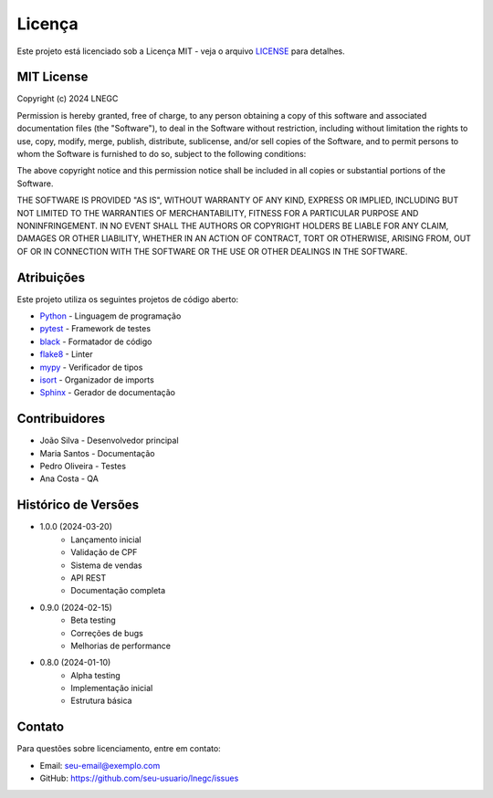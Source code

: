 Licença
=======

Este projeto está licenciado sob a Licença MIT - veja o arquivo `LICENSE`_ para detalhes.

.. _LICENSE: https://github.com/seu-usuario/lnegc/blob/main/LICENSE

MIT License
----------

Copyright (c) 2024 LNEGC

Permission is hereby granted, free of charge, to any person obtaining a copy
of this software and associated documentation files (the "Software"), to deal
in the Software without restriction, including without limitation the rights
to use, copy, modify, merge, publish, distribute, sublicense, and/or sell
copies of the Software, and to permit persons to whom the Software is
furnished to do so, subject to the following conditions:

The above copyright notice and this permission notice shall be included in all
copies or substantial portions of the Software.

THE SOFTWARE IS PROVIDED "AS IS", WITHOUT WARRANTY OF ANY KIND, EXPRESS OR
IMPLIED, INCLUDING BUT NOT LIMITED TO THE WARRANTIES OF MERCHANTABILITY,
FITNESS FOR A PARTICULAR PURPOSE AND NONINFRINGEMENT. IN NO EVENT SHALL THE
AUTHORS OR COPYRIGHT HOLDERS BE LIABLE FOR ANY CLAIM, DAMAGES OR OTHER
LIABILITY, WHETHER IN AN ACTION OF CONTRACT, TORT OR OTHERWISE, ARISING FROM,
OUT OF OR IN CONNECTION WITH THE SOFTWARE OR THE USE OR OTHER DEALINGS IN THE
SOFTWARE.

Atribuições
---------

Este projeto utiliza os seguintes projetos de código aberto:

* `Python`_ - Linguagem de programação
* `pytest`_ - Framework de testes
* `black`_ - Formatador de código
* `flake8`_ - Linter
* `mypy`_ - Verificador de tipos
* `isort`_ - Organizador de imports
* `Sphinx`_ - Gerador de documentação

.. _Python: https://www.python.org/
.. _pytest: https://docs.pytest.org/
.. _black: https://black.readthedocs.io/
.. _flake8: https://flake8.pycqa.org/
.. _mypy: https://mypy.readthedocs.io/
.. _isort: https://pycqa.github.io/isort/
.. _Sphinx: https://www.sphinx-doc.org/

Contribuidores
------------

* João Silva - Desenvolvedor principal
* Maria Santos - Documentação
* Pedro Oliveira - Testes
* Ana Costa - QA

Histórico de Versões
-----------------

* 1.0.0 (2024-03-20)
    * Lançamento inicial
    * Validação de CPF
    * Sistema de vendas
    * API REST
    * Documentação completa

* 0.9.0 (2024-02-15)
    * Beta testing
    * Correções de bugs
    * Melhorias de performance

* 0.8.0 (2024-01-10)
    * Alpha testing
    * Implementação inicial
    * Estrutura básica

Contato
------

Para questões sobre licenciamento, entre em contato:

* Email: seu-email@exemplo.com
* GitHub: https://github.com/seu-usuario/lnegc/issues 